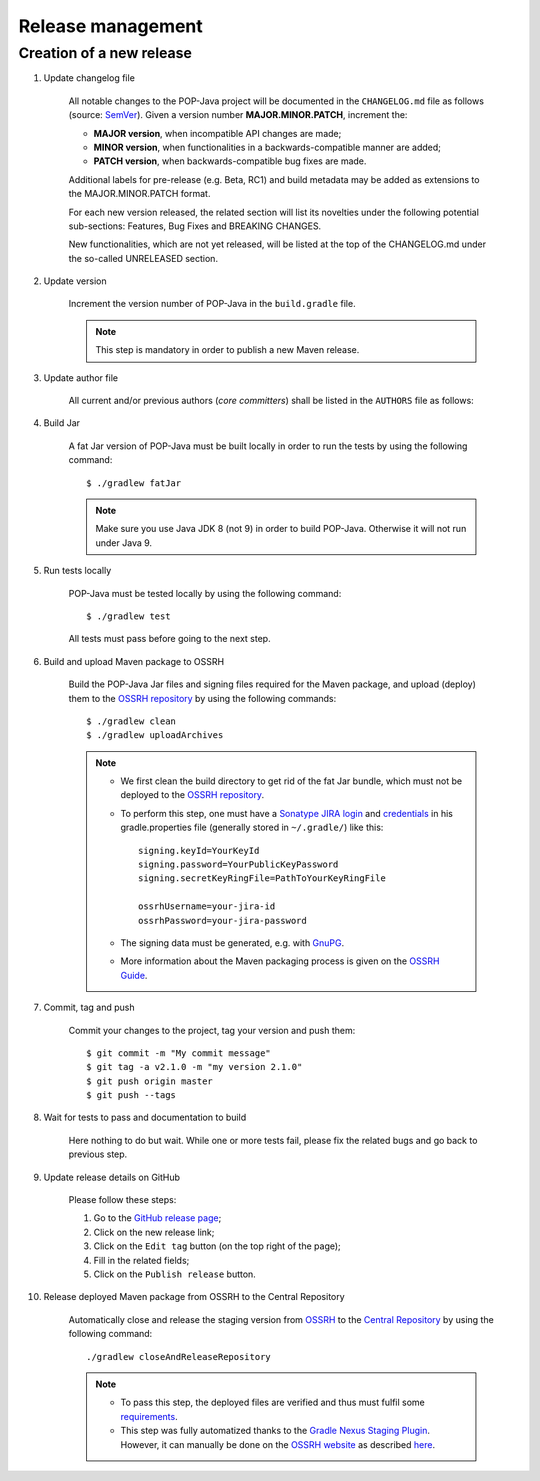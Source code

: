 Release management
==================

Creation of a new release
-------------------------

.. todo:: This draft must be approved by Beat.

#. Update changelog file

	All notable changes to the POP-Java project will be documented in the ``CHANGELOG.md`` file as follows (source: `SemVer <https://semver.org>`_). Given a version number **MAJOR.MINOR.PATCH**, increment the:

	* **MAJOR version**, when incompatible API changes are made;
	* **MINOR version**, when functionalities in a backwards-compatible manner are added;
	* **PATCH version**, when backwards-compatible bug fixes are made.
	
	Additional labels for pre-release (e.g. Beta, RC1) and build metadata may be added as extensions to the MAJOR.MINOR.PATCH format.

	For each new version released, the related section will list its novelties under the following potential sub-sections: Features, Bug Fixes and BREAKING CHANGES. 

	New functionalities, which are not yet released, will be listed at the top of the CHANGELOG.md under the so-called UNRELEASED section.

#. Update version 

	Increment the version number of POP-Java in the ``build.gradle`` file.
	
	.. note:: This step is mandatory in order to publish a new Maven release.	


#. Update author file

	All current and/or previous authors (*core committers*) shall be listed in the ``AUTHORS`` file as follows:
	 
	.. literalinclude:: ../../AUTHORS


#. Build Jar
	
	A fat Jar version of POP-Java must be built locally in order to run the tests by using the following command::

  		$ ./gradlew fatJar
  		
  	.. note:: Make sure you use Java JDK 8 (not 9) in order to build POP-Java. Otherwise it will not run under Java 9.


#. Run tests locally

	POP-Java must be tested locally by using the following command::

  		$ ./gradlew test
	
	All tests must pass before going to the next step.

	
#. Build and upload Maven package to OSSRH 

	Build the POP-Java Jar files and signing files required for the Maven package, and upload (deploy) them to the `OSSRH repository <https://oss.sonatype.org>`_ by using the following commands::

  		$ ./gradlew clean
  		$ ./gradlew uploadArchives  		
  	
  	.. note:: 
  		* We first clean the build directory to get rid of the fat Jar bundle, which must not be deployed to the `OSSRH repository <https://oss.sonatype.org>`_. 
  		
  		* To perform this step, one must have a `Sonatype JIRA login <https://issues.sonatype.org>`_ and `credentials <http://central.sonatype.org/pages/gradle.html>`_ in his gradle.properties file (generally stored in ``~/.gradle/``) like this::
  	
  		 	signing.keyId=YourKeyId
  	  	 	signing.password=YourPublicKeyPassword
  	  	 	signing.secretKeyRingFile=PathToYourKeyRingFile
  	  	 	
  	  	 	ossrhUsername=your-jira-id
  	  	 	ossrhPassword=your-jira-password
  	  	 
  	 	* The signing data must be generated, e.g. with `GnuPG <http://central.sonatype.org/pages/working-with-pgp-signatures.html>`_. 
  	 	* More information about the Maven packaging process is given on the `OSSRH Guide <http://central.sonatype.org/pages/ossrh-guide.html>`_.  
  	  	

#. Commit, tag and push

	Commit your changes to the project, tag your version and push them::
	
	$ git commit -m "My commit message"
	$ git tag -a v2.1.0 -m "my version 2.1.0"
	$ git push origin master
	$ git push --tags
	

#. Wait for tests to pass and documentation to build

	Here nothing to do but wait. While one or more tests fail, please fix the related bugs and go back to previous step.


#. Update release details on GitHub

	Please follow these steps:
	
	#. Go to the `GitHub release page <https://github.com/pop-team/pop-java/releases>`_;
	#. Click on the new release link;
	#. Click on the ``Edit tag`` button (on the top right of the page);
	#. Fill in the related fields;
	#. Click on the ``Publish release`` button.


#. Release deployed Maven package from OSSRH to the Central Repository

	Automatically close and release the staging version from `OSSRH  <https://oss.sonatype.org>`_ to the `Central Repository <https://search.maven.org>`_ by using the following command::

  		./gradlew closeAndReleaseRepository
  		
  	.. note:: 
  		* To pass this step, the deployed files are verified and thus must fulfil some `requirements <http://central.sonatype.org/pages/requirements.html>`_.
  		* This step was fully automatized thanks to the `Gradle Nexus Staging Plugin <https://github.com/Codearte/gradle-nexus-staging-plugin/>`_. However, it can manually be done on the `OSSRH website <https://oss.sonatype.org>`_ as described `here <http://central.sonatype.org/pages/releasing-the-deployment.html>`_.
	
